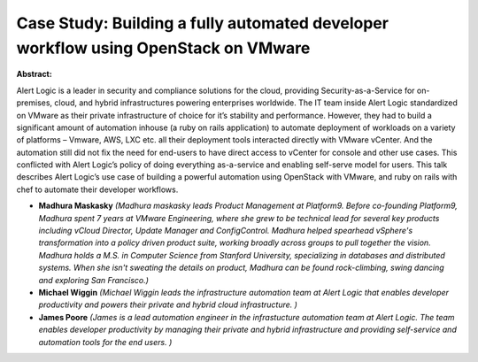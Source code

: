 Case Study: Building a fully automated developer workflow using OpenStack on VMware
~~~~~~~~~~~~~~~~~~~~~~~~~~~~~~~~~~~~~~~~~~~~~~~~~~~~~~~~~~~~~~~~~~~~~~~~~~~~~~~~~~~

**Abstract:**

Alert Logic is a leader in security and compliance solutions for the cloud, providing Security-as-a-Service for on-premises, cloud, and hybrid infrastructures powering enterprises worldwide. The IT team inside Alert Logic standardized on VMware as their private infrastructure of choice for it’s stability and performance. However, they had to build a significant amount of automation inhouse (a ruby on rails application) to automate deployment of workloads on a variety of platforms – Vmware, AWS, LXC etc. all their deployment tools interacted directly with VMware vCenter. And the automation still did not fix the need for end-users to have direct access to vCenter for console and other use cases. This conflicted with Alert Logic’s policy of doing everything as-a-service and enabling self-serve model for users. This talk describes Alert Logic’s use case of building a powerful automation using OpenStack with VMware, and ruby on rails with chef to automate their developer workflows.


* **Madhura Maskasky** *(Madhura maskasky leads Product Management at Platform9. Before co-founding Platform9, Madhura spent 7 years at VMware Engineering, where she grew to be technical lead for several key products including vCloud Director, Update Manager and ConfigControl. Madhura helped spearhead vSphere's transformation into a policy driven product suite, working broadly across groups to pull together the vision. Madhura holds a M.S. in Computer Science from Stanford University, specializing in databases and distributed systems. When she isn't sweating the details on product, Madhura can be found rock-climbing, swing dancing and exploring San Francisco.)*

* **Michael Wiggin** *(Michael Wiggin leads the infrastructure automation team at Alert Logic that enables developer productivity and powers their private and hybrid cloud infrastructure. )*

* **James  Poore** *(James is a lead automation engineer in the infrastucture automation team at Alert Logic. The team enables developer productivity by managing their private and hybrid infrastructure and providing self-service and automation tools for the end users. )*

